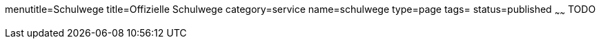 menutitle=Schulwege
title=Offizielle Schulwege
category=service
name=schulwege
type=page
tags=
status=published
~~~~~~
TODO